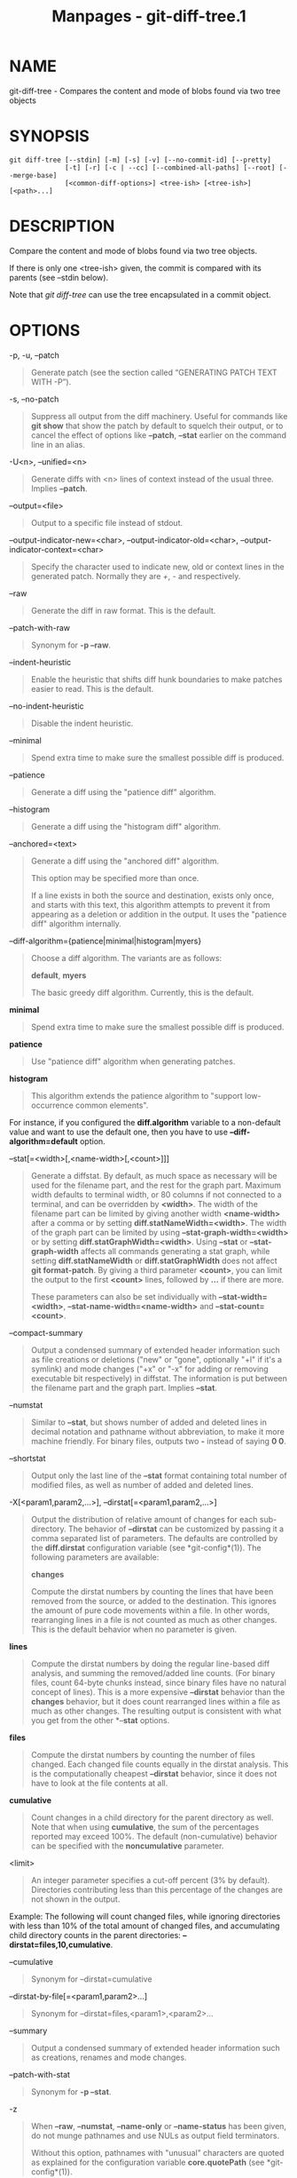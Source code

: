 #+TITLE: Manpages - git-diff-tree.1
* NAME
git-diff-tree - Compares the content and mode of blobs found via two
tree objects

* SYNOPSIS
#+begin_example
git diff-tree [--stdin] [-m] [-s] [-v] [--no-commit-id] [--pretty]
              [-t] [-r] [-c | --cc] [--combined-all-paths] [--root] [--merge-base]
              [<common-diff-options>] <tree-ish> [<tree-ish>] [<path>...]
#+end_example

* DESCRIPTION
Compare the content and mode of blobs found via two tree objects.

If there is only one <tree-ish> given, the commit is compared with its
parents (see --stdin below).

Note that /git diff-tree/ can use the tree encapsulated in a commit
object.

* OPTIONS
-p, -u, --patch

#+begin_quote
Generate patch (see the section called “GENERATING PATCH TEXT WITH -P”).

#+end_quote

-s, --no-patch

#+begin_quote
Suppress all output from the diff machinery. Useful for commands like
*git show* that show the patch by default to squelch their output, or to
cancel the effect of options like *--patch*, *--stat* earlier on the
command line in an alias.

#+end_quote

-U<n>, --unified=<n>

#+begin_quote
Generate diffs with <n> lines of context instead of the usual three.
Implies *--patch*.

#+end_quote

--output=<file>

#+begin_quote
Output to a specific file instead of stdout.

#+end_quote

--output-indicator-new=<char>, --output-indicator-old=<char>,
--output-indicator-context=<char>

#+begin_quote
Specify the character used to indicate new, old or context lines in the
generated patch. Normally they are /+/, /-/ and respectively.

#+end_quote

--raw

#+begin_quote
Generate the diff in raw format. This is the default.

#+end_quote

--patch-with-raw

#+begin_quote
Synonym for *-p --raw*.

#+end_quote

--indent-heuristic

#+begin_quote
Enable the heuristic that shifts diff hunk boundaries to make patches
easier to read. This is the default.

#+end_quote

--no-indent-heuristic

#+begin_quote
Disable the indent heuristic.

#+end_quote

--minimal

#+begin_quote
Spend extra time to make sure the smallest possible diff is produced.

#+end_quote

--patience

#+begin_quote
Generate a diff using the "patience diff" algorithm.

#+end_quote

--histogram

#+begin_quote
Generate a diff using the "histogram diff" algorithm.

#+end_quote

--anchored=<text>

#+begin_quote
Generate a diff using the "anchored diff" algorithm.

This option may be specified more than once.

If a line exists in both the source and destination, exists only once,
and starts with this text, this algorithm attempts to prevent it from
appearing as a deletion or addition in the output. It uses the "patience
diff" algorithm internally.

#+end_quote

--diff-algorithm={patience|minimal|histogram|myers}

#+begin_quote
Choose a diff algorithm. The variants are as follows:

*default*, *myers*

#+begin_quote
The basic greedy diff algorithm. Currently, this is the default.

#+end_quote

*minimal*

#+begin_quote
Spend extra time to make sure the smallest possible diff is produced.

#+end_quote

*patience*

#+begin_quote
Use "patience diff" algorithm when generating patches.

#+end_quote

*histogram*

#+begin_quote
This algorithm extends the patience algorithm to "support low-occurrence
common elements".

#+end_quote

For instance, if you configured the *diff.algorithm* variable to a
non-default value and want to use the default one, then you have to use
*--diff-algorithm=default* option.

#+end_quote

--stat[=<width>[,<name-width>[,<count>]]]

#+begin_quote
Generate a diffstat. By default, as much space as necessary will be used
for the filename part, and the rest for the graph part. Maximum width
defaults to terminal width, or 80 columns if not connected to a
terminal, and can be overridden by *<width>*. The width of the filename
part can be limited by giving another width *<name-width>* after a comma
or by setting *diff.statNameWidth=<width>*. The width of the graph part
can be limited by using *--stat-graph-width=<width>* or by setting
*diff.statGraphWidth=<width>*. Using *--stat* or *--stat-graph-width*
affects all commands generating a stat graph, while setting
*diff.statNameWidth* or *diff.statGraphWidth* does not affect *git
format-patch*. By giving a third parameter *<count>*, you can limit the
output to the first *<count>* lines, followed by *...* if there are
more.

These parameters can also be set individually with
*--stat-width=<width>*, *--stat-name-width=<name-width>* and
*--stat-count=<count>*.

#+end_quote

--compact-summary

#+begin_quote
Output a condensed summary of extended header information such as file
creations or deletions ("new" or "gone", optionally "+l" if it's a
symlink) and mode changes ("+x" or "-x" for adding or removing
executable bit respectively) in diffstat. The information is put between
the filename part and the graph part. Implies *--stat*.

#+end_quote

--numstat

#+begin_quote
Similar to *--stat*, but shows number of added and deleted lines in
decimal notation and pathname without abbreviation, to make it more
machine friendly. For binary files, outputs two *-* instead of saying *0
0*.

#+end_quote

--shortstat

#+begin_quote
Output only the last line of the *--stat* format containing total number
of modified files, as well as number of added and deleted lines.

#+end_quote

-X[<param1,param2,...>], --dirstat[=<param1,param2,...>]

#+begin_quote
Output the distribution of relative amount of changes for each
sub-directory. The behavior of *--dirstat* can be customized by passing
it a comma separated list of parameters. The defaults are controlled by
the *diff.dirstat* configuration variable (see *git-config*(1)). The
following parameters are available:

*changes*

#+begin_quote
Compute the dirstat numbers by counting the lines that have been removed
from the source, or added to the destination. This ignores the amount of
pure code movements within a file. In other words, rearranging lines in
a file is not counted as much as other changes. This is the default
behavior when no parameter is given.

#+end_quote

*lines*

#+begin_quote
Compute the dirstat numbers by doing the regular line-based diff
analysis, and summing the removed/added line counts. (For binary files,
count 64-byte chunks instead, since binary files have no natural concept
of lines). This is a more expensive *--dirstat* behavior than the
*changes* behavior, but it does count rearranged lines within a file as
much as other changes. The resulting output is consistent with what you
get from the other *--*stat* options.

#+end_quote

*files*

#+begin_quote
Compute the dirstat numbers by counting the number of files changed.
Each changed file counts equally in the dirstat analysis. This is the
computationally cheapest *--dirstat* behavior, since it does not have to
look at the file contents at all.

#+end_quote

*cumulative*

#+begin_quote
Count changes in a child directory for the parent directory as well.
Note that when using *cumulative*, the sum of the percentages reported
may exceed 100%. The default (non-cumulative) behavior can be specified
with the *noncumulative* parameter.

#+end_quote

<limit>

#+begin_quote
An integer parameter specifies a cut-off percent (3% by default).
Directories contributing less than this percentage of the changes are
not shown in the output.

#+end_quote

Example: The following will count changed files, while ignoring
directories with less than 10% of the total amount of changed files, and
accumulating child directory counts in the parent directories:
*--dirstat=files,10,cumulative*.

#+end_quote

--cumulative

#+begin_quote
Synonym for --dirstat=cumulative

#+end_quote

--dirstat-by-file[=<param1,param2>...]

#+begin_quote
Synonym for --dirstat=files,<param1>,<param2>...

#+end_quote

--summary

#+begin_quote
Output a condensed summary of extended header information such as
creations, renames and mode changes.

#+end_quote

--patch-with-stat

#+begin_quote
Synonym for *-p --stat*.

#+end_quote

-z

#+begin_quote
When *--raw*, *--numstat*, *--name-only* or *--name-status* has been
given, do not munge pathnames and use NULs as output field terminators.

Without this option, pathnames with "unusual" characters are quoted as
explained for the configuration variable *core.quotePath* (see
*git-config*(1)).

#+end_quote

--name-only

#+begin_quote
Show only the name of each changed file in the post-image tree. The file
names are often encoded in UTF-8. For more information see the
discussion about encoding in the *git-log*(1) manual page.

#+end_quote

--name-status

#+begin_quote
Show only the name(s) and status of each changed file. See the
description of the *--diff-filter* option on what the status letters
mean. Just like *--name-only* the file names are often encoded in UTF-8.

#+end_quote

--submodule[=<format>]

#+begin_quote
Specify how differences in submodules are shown. When specifying
*--submodule=short* the /short/ format is used. This format just shows
the names of the commits at the beginning and end of the range. When
*--submodule* or *--submodule=log* is specified, the /log/ format is
used. This format lists the commits in the range like *git-submodule*(1)
*summary* does. When *--submodule=diff* is specified, the /diff/ format
is used. This format shows an inline diff of the changes in the
submodule contents between the commit range. Defaults to
*diff.submodule* or the /short/ format if the config option is unset.

#+end_quote

--color[=<when>]

#+begin_quote
Show colored diff. *--color* (i.e. without /=<when>/) is the same as
*--color=always*. /<when>/ can be one of *always*, *never*, or *auto*.

#+end_quote

--no-color

#+begin_quote
Turn off colored diff. It is the same as *--color=never*.

#+end_quote

--color-moved[=<mode>]

#+begin_quote
Moved lines of code are colored differently. The <mode> defaults to /no/
if the option is not given and to /zebra/ if the option with no mode is
given. The mode must be one of:

no

#+begin_quote
Moved lines are not highlighted.

#+end_quote

default

#+begin_quote
Is a synonym for *zebra*. This may change to a more sensible mode in the
future.

#+end_quote

plain

#+begin_quote
Any line that is added in one location and was removed in another
location will be colored with /color.diff.newMoved/. Similarly
/color.diff.oldMoved/ will be used for removed lines that are added
somewhere else in the diff. This mode picks up any moved line, but it is
not very useful in a review to determine if a block of code was moved
without permutation.

#+end_quote

blocks

#+begin_quote
Blocks of moved text of at least 20 alphanumeric characters are detected
greedily. The detected blocks are painted using either the
/color.diff.{old,new}Moved/ color. Adjacent blocks cannot be told apart.

#+end_quote

zebra

#+begin_quote
Blocks of moved text are detected as in /blocks/ mode. The blocks are
painted using either the /color.diff.{old,new}Moved/ color or
/color.diff.{old,new}MovedAlternative/. The change between the two
colors indicates that a new block was detected.

#+end_quote

dimmed-zebra

#+begin_quote
Similar to /zebra/, but additional dimming of uninteresting parts of
moved code is performed. The bordering lines of two adjacent blocks are
considered interesting, the rest is uninteresting. *dimmed_zebra* is a
deprecated synonym.

#+end_quote

#+end_quote

--no-color-moved

#+begin_quote
Turn off move detection. This can be used to override configuration
settings. It is the same as *--color-moved=no*.

#+end_quote

--color-moved-ws=<modes>

#+begin_quote
This configures how whitespace is ignored when performing the move
detection for *--color-moved*. These modes can be given as a comma
separated list:

no

#+begin_quote
Do not ignore whitespace when performing move detection.

#+end_quote

ignore-space-at-eol

#+begin_quote
Ignore changes in whitespace at EOL.

#+end_quote

ignore-space-change

#+begin_quote
Ignore changes in amount of whitespace. This ignores whitespace at line
end, and considers all other sequences of one or more whitespace
characters to be equivalent.

#+end_quote

ignore-all-space

#+begin_quote
Ignore whitespace when comparing lines. This ignores differences even if
one line has whitespace where the other line has none.

#+end_quote

allow-indentation-change

#+begin_quote
Initially ignore any whitespace in the move detection, then group the
moved code blocks only into a block if the change in whitespace is the
same per line. This is incompatible with the other modes.

#+end_quote

#+end_quote

--no-color-moved-ws

#+begin_quote
Do not ignore whitespace when performing move detection. This can be
used to override configuration settings. It is the same as
*--color-moved-ws=no*.

#+end_quote

--word-diff[=<mode>]

#+begin_quote
Show a word diff, using the <mode> to delimit changed words. By default,
words are delimited by whitespace; see *--word-diff-regex* below. The
<mode> defaults to /plain/, and must be one of:

color

#+begin_quote
Highlight changed words using only colors. Implies *--color*.

#+end_quote

plain

#+begin_quote
Show words as *[-removed-]* and *{+added+}*. Makes no attempts to escape
the delimiters if they appear in the input, so the output may be
ambiguous.

#+end_quote

porcelain

#+begin_quote
Use a special line-based format intended for script consumption.
Added/removed/unchanged runs are printed in the usual unified diff
format, starting with a *+*/*-*/` ` character at the beginning of the
line and extending to the end of the line. Newlines in the input are
represented by a tilde *~* on a line of its own.

#+end_quote

none

#+begin_quote
Disable word diff again.

#+end_quote

Note that despite the name of the first mode, color is used to highlight
the changed parts in all modes if enabled.

#+end_quote

--word-diff-regex=<regex>

#+begin_quote
Use <regex> to decide what a word is, instead of considering runs of
non-whitespace to be a word. Also implies *--word-diff* unless it was
already enabled.

Every non-overlapping match of the <regex> is considered a word.
Anything between these matches is considered whitespace and ignored(!)
for the purposes of finding differences. You may want to append
*|[^[:space:]]* to your regular expression to make sure that it matches
all non-whitespace characters. A match that contains a newline is
silently truncated(!) at the newline.

For example, *--word-diff-regex=.* will treat each character as a word
and, correspondingly, show differences character by character.

The regex can also be set via a diff driver or configuration option, see
*gitattributes*(5) or *git-config*(1). Giving it explicitly overrides
any diff driver or configuration setting. Diff drivers override
configuration settings.

#+end_quote

--color-words[=<regex>]

#+begin_quote
Equivalent to *--word-diff=color* plus (if a regex was specified)
*--word-diff-regex=<regex>*.

#+end_quote

--no-renames

#+begin_quote
Turn off rename detection, even when the configuration file gives the
default to do so.

#+end_quote

--[no-]rename-empty

#+begin_quote
Whether to use empty blobs as rename source.

#+end_quote

--check

#+begin_quote
Warn if changes introduce conflict markers or whitespace errors. What
are considered whitespace errors is controlled by *core.whitespace*
configuration. By default, trailing whitespaces (including lines that
consist solely of whitespaces) and a space character that is immediately
followed by a tab character inside the initial indent of the line are
considered whitespace errors. Exits with non-zero status if problems are
found. Not compatible with --exit-code.

#+end_quote

--ws-error-highlight=<kind>

#+begin_quote
Highlight whitespace errors in the *context*, *old* or *new* lines of
the diff. Multiple values are separated by comma, *none* resets previous
values, *default* reset the list to *new* and *all* is a shorthand for
*old,new,context*. When this option is not given, and the configuration
variable *diff.wsErrorHighlight* is not set, only whitespace errors in
*new* lines are highlighted. The whitespace errors are colored with
*color.diff.whitespace*.

#+end_quote

--full-index

#+begin_quote
Instead of the first handful of characters, show the full pre- and
post-image blob object names on the "index" line when generating patch
format output.

#+end_quote

--binary

#+begin_quote
In addition to *--full-index*, output a binary diff that can be applied
with *git-apply*. Implies *--patch*.

#+end_quote

--abbrev[=<n>]

#+begin_quote
Instead of showing the full 40-byte hexadecimal object name in diff-raw
format output and diff-tree header lines, show the shortest prefix that
is at least /<n>/ hexdigits long that uniquely refers the object. In
diff-patch output format, *--full-index* takes higher precedence, i.e.
if *--full-index* is specified, full blob names will be shown regardless
of *--abbrev*. Non default number of digits can be specified with
*--abbrev=<n>*.

#+end_quote

-B[<n>][/<m>], --break-rewrites[=[<n>][/<m>]]

#+begin_quote
Break complete rewrite changes into pairs of delete and create. This
serves two purposes:

It affects the way a change that amounts to a total rewrite of a file
not as a series of deletion and insertion mixed together with a very few
lines that happen to match textually as the context, but as a single
deletion of everything old followed by a single insertion of everything
new, and the number *m* controls this aspect of the -B option (defaults
to 60%). *-B/70%* specifies that less than 30% of the original should
remain in the result for Git to consider it a total rewrite (i.e.
otherwise the resulting patch will be a series of deletion and insertion
mixed together with context lines).

When used with -M, a totally-rewritten file is also considered as the
source of a rename (usually -M only considers a file that disappeared as
the source of a rename), and the number *n* controls this aspect of the
-B option (defaults to 50%). *-B20%* specifies that a change with
addition and deletion compared to 20% or more of the file's size are
eligible for being picked up as a possible source of a rename to another
file.

#+end_quote

-M[<n>], --find-renames[=<n>]

#+begin_quote
Detect renames. If *n* is specified, it is a threshold on the similarity
index (i.e. amount of addition/deletions compared to the file's size).
For example, *-M90%* means Git should consider a delete/add pair to be a
rename if more than 90% of the file hasn't changed. Without a *%* sign,
the number is to be read as a fraction, with a decimal point before it.
I.e., *-M5* becomes 0.5, and is thus the same as *-M50%*. Similarly,
*-M05* is the same as *-M5%*. To limit detection to exact renames, use
*-M100%*. The default similarity index is 50%.

#+end_quote

-C[<n>], --find-copies[=<n>]

#+begin_quote
Detect copies as well as renames. See also *--find-copies-harder*. If
*n* is specified, it has the same meaning as for *-M<n>*.

#+end_quote

--find-copies-harder

#+begin_quote
For performance reasons, by default, *-C* option finds copies only if
the original file of the copy was modified in the same changeset. This
flag makes the command inspect unmodified files as candidates for the
source of copy. This is a very expensive operation for large projects,
so use it with caution. Giving more than one *-C* option has the same
effect.

#+end_quote

-D, --irreversible-delete

#+begin_quote
Omit the preimage for deletes, i.e. print only the header but not the
diff between the preimage and */dev/null*. The resulting patch is not
meant to be applied with *patch* or *git apply*; this is solely for
people who want to just concentrate on reviewing the text after the
change. In addition, the output obviously lacks enough information to
apply such a patch in reverse, even manually, hence the name of the
option.

When used together with *-B*, omit also the preimage in the deletion
part of a delete/create pair.

#+end_quote

-l<num>

#+begin_quote
The *-M* and *-C* options involve some preliminary steps that can detect
subsets of renames/copies cheaply, followed by an exhaustive fallback
portion that compares all remaining unpaired destinations to all
relevant sources. (For renames, only remaining unpaired sources are
relevant; for copies, all original sources are relevant.) For N sources
and destinations, this exhaustive check is O(N^2). This option prevents
the exhaustive portion of rename/copy detection from running if the
number of source/destination files involved exceeds the specified
number. Defaults to diff.renameLimit. Note that a value of 0 is treated
as unlimited.

#+end_quote

--diff-filter=[(A|C|D|M|R|T|U|X|B)...[*]]

#+begin_quote
Select only files that are Added (*A*), Copied (*C*), Deleted (*D*),
Modified (*M*), Renamed (*R*), have their type (i.e. regular file,
symlink, submodule, ...) changed (*T*), are Unmerged (*U*), are Unknown
(*X*), or have had their pairing Broken (*B*). Any combination of the
filter characters (including none) can be used. When *** (All-or-none)
is added to the combination, all paths are selected if there is any file
that matches other criteria in the comparison; if there is no file that
matches other criteria, nothing is selected.

Also, these upper-case letters can be downcased to exclude. E.g.
*--diff-filter=ad* excludes added and deleted paths.

Note that not all diffs can feature all types. For instance, copied and
renamed entries cannot appear if detection for those types is disabled.

#+end_quote

-S<string>

#+begin_quote
Look for differences that change the number of occurrences of the
specified string (i.e. addition/deletion) in a file. Intended for the
scripter's use.

It is useful when you're looking for an exact block of code (like a
struct), and want to know the history of that block since it first came
into being: use the feature iteratively to feed the interesting block in
the preimage back into *-S*, and keep going until you get the very first
version of the block.

Binary files are searched as well.

#+end_quote

-G<regex>

#+begin_quote
Look for differences whose patch text contains added/removed lines that
match <regex>.

To illustrate the difference between *-S<regex> --pickaxe-regex* and
*-G<regex>*, consider a commit with the following diff in the same file:

#+begin_quote
#+begin_example
+    return frotz(nitfol, two->ptr, 1, 0);
...
-    hit = frotz(nitfol, mf2.ptr, 1, 0);
#+end_example

#+end_quote

While *git log -G"frotz\(nitfol"* will show this commit, *git log
-S"frotz\(nitfol" --pickaxe-regex* will not (because the number of
occurrences of that string did not change).

Unless *--text* is supplied patches of binary files without a textconv
filter will be ignored.

See the /pickaxe/ entry in *gitdiffcore*(7) for more information.

#+end_quote

--find-object=<object-id>

#+begin_quote
Look for differences that change the number of occurrences of the
specified object. Similar to *-S*, just the argument is different in
that it doesn't search for a specific string but for a specific object
id.

The object can be a blob or a submodule commit. It implies the *-t*
option in *git-log* to also find trees.

#+end_quote

--pickaxe-all

#+begin_quote
When *-S* or *-G* finds a change, show all the changes in that
changeset, not just the files that contain the change in <string>.

#+end_quote

--pickaxe-regex

#+begin_quote
Treat the <string> given to *-S* as an extended POSIX regular expression
to match.

#+end_quote

-O<orderfile>

#+begin_quote
Control the order in which files appear in the output. This overrides
the *diff.orderFile* configuration variable (see *git-config*(1)). To
cancel *diff.orderFile*, use *-O/dev/null*.

The output order is determined by the order of glob patterns in
<orderfile>. All files with pathnames that match the first pattern are
output first, all files with pathnames that match the second pattern
(but not the first) are output next, and so on. All files with pathnames
that do not match any pattern are output last, as if there was an
implicit match-all pattern at the end of the file. If multiple pathnames
have the same rank (they match the same pattern but no earlier
patterns), their output order relative to each other is the normal
order.

<orderfile> is parsed as follows:

#+begin_quote
·

Blank lines are ignored, so they can be used as separators for
readability.

#+end_quote

#+begin_quote
·

Lines starting with a hash ("*#*") are ignored, so they can be used for
comments. Add a backslash ("*\*") to the beginning of the pattern if it
starts with a hash.

#+end_quote

#+begin_quote
·

Each other line contains a single pattern.

#+end_quote

Patterns have the same syntax and semantics as patterns used for
fnmatch(3) without the FNM_PATHNAME flag, except a pathname also matches
a pattern if removing any number of the final pathname components
matches the pattern. For example, the pattern "*foo*bar*" matches
"*fooasdfbar*" and "*foo/bar/baz/asdf*" but not "*foobarx*".

#+end_quote

--skip-to=<file>, --rotate-to=<file>

#+begin_quote
Discard the files before the named <file> from the output (i.e. /skip
to/), or move them to the end of the output (i.e. /rotate to/). These
options were invented primarily for the use of the *git difftool*
command, and may not be very useful otherwise.

#+end_quote

-R

#+begin_quote
Swap two inputs; that is, show differences from index or on-disk file to
tree contents.

#+end_quote

--relative[=<path>], --no-relative

#+begin_quote
When run from a subdirectory of the project, it can be told to exclude
changes outside the directory and show pathnames relative to it with
this option. When you are not in a subdirectory (e.g. in a bare
repository), you can name which subdirectory to make the output relative
to by giving a <path> as an argument. *--no-relative* can be used to
countermand both *diff.relative* config option and previous
*--relative*.

#+end_quote

-a, --text

#+begin_quote
Treat all files as text.

#+end_quote

--ignore-cr-at-eol

#+begin_quote
Ignore carriage-return at the end of line when doing a comparison.

#+end_quote

--ignore-space-at-eol

#+begin_quote
Ignore changes in whitespace at EOL.

#+end_quote

-b, --ignore-space-change

#+begin_quote
Ignore changes in amount of whitespace. This ignores whitespace at line
end, and considers all other sequences of one or more whitespace
characters to be equivalent.

#+end_quote

-w, --ignore-all-space

#+begin_quote
Ignore whitespace when comparing lines. This ignores differences even if
one line has whitespace where the other line has none.

#+end_quote

--ignore-blank-lines

#+begin_quote
Ignore changes whose lines are all blank.

#+end_quote

-I<regex>, --ignore-matching-lines=<regex>

#+begin_quote
Ignore changes whose all lines match <regex>. This option may be
specified more than once.

#+end_quote

--inter-hunk-context=<lines>

#+begin_quote
Show the context between diff hunks, up to the specified number of
lines, thereby fusing hunks that are close to each other. Defaults to
*diff.interHunkContext* or 0 if the config option is unset.

#+end_quote

-W, --function-context

#+begin_quote
Show whole function as context lines for each change. The function names
are determined in the same way as *git diff* works out patch hunk
headers (see /Defining a custom hunk-header/ in *gitattributes*(5)).

#+end_quote

--exit-code

#+begin_quote
Make the program exit with codes similar to diff(1). That is, it exits
with 1 if there were differences and 0 means no differences.

#+end_quote

--quiet

#+begin_quote
Disable all output of the program. Implies *--exit-code*. Disables
execution of external diff helpers whose exit code is not trusted, i.e.
their respective configuration option *diff.trustExitCode* or
*diff.<driver>.trustExitCode* or environment variable
*GIT_EXTERNAL_DIFF_TRUST_EXIT_CODE* is false.

#+end_quote

--ext-diff

#+begin_quote
Allow an external diff helper to be executed. If you set an external
diff driver with *gitattributes*(5), you need to use this option with
*git-log*(1) and friends.

#+end_quote

--no-ext-diff

#+begin_quote
Disallow external diff drivers.

#+end_quote

--textconv, --no-textconv

#+begin_quote
Allow (or disallow) external text conversion filters to be run when
comparing binary files. See *gitattributes*(5) for details. Because
textconv filters are typically a one-way conversion, the resulting diff
is suitable for human consumption, but cannot be applied. For this
reason, textconv filters are enabled by default only for *git-diff*(1)
and *git-log*(1), but not for *git-format-patch*(1) or diff plumbing
commands.

#+end_quote

--ignore-submodules[=<when>]

#+begin_quote
Ignore changes to submodules in the diff generation. <when> can be
either "none", "untracked", "dirty" or "all", which is the default.
Using "none" will consider the submodule modified when it either
contains untracked or modified files or its HEAD differs from the commit
recorded in the superproject and can be used to override any settings of
the /ignore/ option in *git-config*(1) or *gitmodules*(5). When
"untracked" is used submodules are not considered dirty when they only
contain untracked content (but they are still scanned for modified
content). Using "dirty" ignores all changes to the work tree of
submodules, only changes to the commits stored in the superproject are
shown (this was the behavior until 1.7.0). Using "all" hides all changes
to submodules.

#+end_quote

--src-prefix=<prefix>

#+begin_quote
Show the given source prefix instead of "a/".

#+end_quote

--dst-prefix=<prefix>

#+begin_quote
Show the given destination prefix instead of "b/".

#+end_quote

--no-prefix

#+begin_quote
Do not show any source or destination prefix.

#+end_quote

--default-prefix

#+begin_quote
Use the default source and destination prefixes ("a/" and "b/"). This
overrides configuration variables such as *diff.noprefix*,
*diff.srcPrefix*, *diff.dstPrefix*, and *diff.mnemonicPrefix* (see
*git-config*(1)).

#+end_quote

--line-prefix=<prefix>

#+begin_quote
Prepend an additional prefix to every line of output.

#+end_quote

--ita-invisible-in-index

#+begin_quote
By default entries added by "git add -N" appear as an existing empty
file in "git diff" and a new file in "git diff --cached". This option
makes the entry appear as a new file in "git diff" and non-existent in
"git diff --cached". This option could be reverted with
*--ita-visible-in-index*. Both options are experimental and could be
removed in future.

#+end_quote

For more detailed explanation on these common options, see also
*gitdiffcore*(7).

<tree-ish>

#+begin_quote
The id of a tree object.

#+end_quote

<path>...

#+begin_quote
If provided, the results are limited to a subset of files matching one
of the provided pathspecs.

#+end_quote

-r

#+begin_quote
Recurse into sub-trees.

#+end_quote

-t

#+begin_quote
Show tree entry itself as well as subtrees. Implies -r.

#+end_quote

--root

#+begin_quote
When *--root* is specified the initial commit will be shown as a big
creation event. This is equivalent to a diff against the NULL tree.

#+end_quote

--merge-base

#+begin_quote
Instead of comparing the <tree-ish>s directly, use the merge base
between the two <tree-ish>s as the "before" side. There must be two
<tree-ish>s given and they must both be commits.

#+end_quote

--stdin

#+begin_quote
When *--stdin* is specified, the command does not take <tree-ish>
arguments from the command line. Instead, it reads lines containing
either two <tree>, one <commit>, or a list of <commit> from its standard
input. (Use a single space as separator.)

When two trees are given, it compares the first tree with the second.
When a single commit is given, it compares the commit with its parents.
The remaining commits, when given, are used as if they are parents of
the first commit.

When comparing two trees, the ID of both trees (separated by a space and
terminated by a newline) is printed before the difference. When
comparing commits, the ID of the first (or only) commit, followed by a
newline, is printed.

The following flags further affect the behavior when comparing commits
(but not trees).

#+end_quote

-m

#+begin_quote
By default, /git diff-tree --stdin/ does not show differences for merge
commits. With this flag, it shows differences to that commit from all of
its parents. See also *-c*.

#+end_quote

-s

#+begin_quote
By default, /git diff-tree --stdin/ shows differences, either in
machine-readable form (without *-p*) or in patch form (with *-p*). This
output can be suppressed. It is only useful with the *-v* flag.

#+end_quote

-v

#+begin_quote
This flag causes /git diff-tree --stdin/ to also show the commit message
before the differences.

#+end_quote

--pretty[=<format>], --format=<format>

#+begin_quote
Pretty-print the contents of the commit logs in a given format, where
/<format>/ can be one of /oneline/, /short/, /medium/, /full/, /fuller/,
/reference/, /email/, /raw/, /format:<string>/ and /tformat:<string>/.
When /<format>/ is none of the above, and has /%placeholder/ in it, it
acts as if /--pretty=tformat:<format>/ were given.

See the "PRETTY FORMATS" section for some additional details for each
format. When /=<format>/ part is omitted, it defaults to /medium/.

Note: you can specify the default pretty format in the repository
configuration (see *git-config*(1)).

#+end_quote

--abbrev-commit

#+begin_quote
Instead of showing the full 40-byte hexadecimal commit object name, show
a prefix that names the object uniquely. "--abbrev=<n>" (which also
modifies diff output, if it is displayed) option can be used to specify
the minimum length of the prefix.

This should make "--pretty=oneline" a whole lot more readable for people
using 80-column terminals.

#+end_quote

--no-abbrev-commit

#+begin_quote
Show the full 40-byte hexadecimal commit object name. This negates
*--abbrev-commit*, either explicit or implied by other options such as
"--oneline". It also overrides the *log.abbrevCommit* variable.

#+end_quote

--oneline

#+begin_quote
This is a shorthand for "--pretty=oneline --abbrev-commit" used
together.

#+end_quote

--encoding=<encoding>

#+begin_quote
Commit objects record the character encoding used for the log message in
their encoding header; this option can be used to tell the command to
re-code the commit log message in the encoding preferred by the user.
For non plumbing commands this defaults to UTF-8. Note that if an object
claims to be encoded in *X* and we are outputting in *X*, we will output
the object verbatim; this means that invalid sequences in the original
commit may be copied to the output. Likewise, if iconv(3) fails to
convert the commit, we will quietly output the original object verbatim.

#+end_quote

--expand-tabs=<n>, --expand-tabs, --no-expand-tabs

#+begin_quote
Perform a tab expansion (replace each tab with enough spaces to fill to
the next display column that is a multiple of /<n>/) in the log message
before showing it in the output. *--expand-tabs* is a short-hand for
*--expand-tabs=8*, and *--no-expand-tabs* is a short-hand for
*--expand-tabs=0*, which disables tab expansion.

By default, tabs are expanded in pretty formats that indent the log
message by 4 spaces (i.e. /medium/, which is the default, /full/, and
/fuller/).

#+end_quote

--notes[=<ref>]

#+begin_quote
Show the notes (see *git-notes*(1)) that annotate the commit, when
showing the commit log message. This is the default for *git log*, *git
show* and *git whatchanged* commands when there is no *--pretty*,
*--format*, or *--oneline* option given on the command line.

By default, the notes shown are from the notes refs listed in the
*core.notesRef* and *notes.displayRef* variables (or corresponding
environment overrides). See *git-config*(1) for more details.

With an optional /<ref>/ argument, use the ref to find the notes to
display. The ref can specify the full refname when it begins with
*refs/notes/*; when it begins with *notes/*, *refs/* and otherwise
*refs/notes/* is prefixed to form the full name of the ref.

Multiple --notes options can be combined to control which notes are
being displayed. Examples: "--notes=foo" will show only notes from
"refs/notes/foo"; "--notes=foo --notes" will show both notes from
"refs/notes/foo" and from the default notes ref(s).

#+end_quote

--no-notes

#+begin_quote
Do not show notes. This negates the above *--notes* option, by resetting
the list of notes refs from which notes are shown. Options are parsed in
the order given on the command line, so e.g. "--notes --notes=foo
--no-notes --notes=bar" will only show notes from "refs/notes/bar".

#+end_quote

--show-notes-by-default

#+begin_quote
Show the default notes unless options for displaying specific notes are
given.

#+end_quote

--show-notes[=<ref>], --[no-]standard-notes

#+begin_quote
These options are deprecated. Use the above --notes/--no-notes options
instead.

#+end_quote

--show-signature

#+begin_quote
Check the validity of a signed commit object by passing the signature to
*gpg --verify* and show the output.

#+end_quote

--no-commit-id

#+begin_quote
/git diff-tree/ outputs a line with the commit ID when applicable. This
flag suppresses the commit ID output.

#+end_quote

-c

#+begin_quote
This flag changes the way a merge commit is displayed (which means it is
useful only when the command is given one <tree-ish>, or *--stdin*). It
shows the differences from each of the parents to the merge result
simultaneously instead of showing pairwise diff between a parent and the
result one at a time (which is what the *-m* option does). Furthermore,
it lists only files which were modified from all parents.

#+end_quote

--cc

#+begin_quote
This flag changes the way a merge commit patch is displayed, in a
similar way to the *-c* option. It implies the *-c* and *-p* options and
further compresses the patch output by omitting uninteresting hunks
whose contents in the parents have only two variants and the merge
result picks one of them without modification. When all hunks are
uninteresting, the commit itself and the commit log message are not
shown, just like in any other "empty diff" case.

#+end_quote

--combined-all-paths

#+begin_quote
This flag causes combined diffs (used for merge commits) to list the
name of the file from all parents. It thus only has effect when -c or
--cc are specified, and is likely only useful if filename changes are
detected (i.e. when either rename or copy detection have been
requested).

#+end_quote

--always

#+begin_quote
Show the commit itself and the commit log message even if the diff
itself is empty.

#+end_quote

* PRETTY FORMATS
If the commit is a merge, and if the pretty-format is not /oneline/,
/email/ or /raw/, an additional line is inserted before the /Author:/
line. This line begins with "Merge: " and the hashes of ancestral
commits are printed, separated by spaces. Note that the listed commits
may not necessarily be the list of the *direct* parent commits if you
have limited your view of history: for example, if you are only
interested in changes related to a certain directory or file.

There are several built-in formats, and you can define additional
formats by setting a pretty.<name> config option to either another
format name, or a /format:/ string, as described below (see
*git-config*(1)). Here are the details of the built-in formats:

#+begin_quote
·

/oneline/

#+begin_quote
#+begin_example
<hash> <title-line>
#+end_example

#+end_quote

This is designed to be as compact as possible.

#+end_quote

#+begin_quote
·

/short/

#+begin_quote
#+begin_example
commit <hash>
Author: <author>
#+end_example

#+end_quote

#+begin_quote
#+begin_example
<title-line>
#+end_example

#+end_quote

#+end_quote

#+begin_quote
·

/medium/

#+begin_quote
#+begin_example
commit <hash>
Author: <author>
Date:   <author-date>
#+end_example

#+end_quote

#+begin_quote
#+begin_example
<title-line>
#+end_example

#+end_quote

#+begin_quote
#+begin_example
<full-commit-message>
#+end_example

#+end_quote

#+end_quote

#+begin_quote
·

/full/

#+begin_quote
#+begin_example
commit <hash>
Author: <author>
Commit: <committer>
#+end_example

#+end_quote

#+begin_quote
#+begin_example
<title-line>
#+end_example

#+end_quote

#+begin_quote
#+begin_example
<full-commit-message>
#+end_example

#+end_quote

#+end_quote

#+begin_quote
·

/fuller/

#+begin_quote
#+begin_example
commit <hash>
Author:     <author>
AuthorDate: <author-date>
Commit:     <committer>
CommitDate: <committer-date>
#+end_example

#+end_quote

#+begin_quote
#+begin_example
<title-line>
#+end_example

#+end_quote

#+begin_quote
#+begin_example
<full-commit-message>
#+end_example

#+end_quote

#+end_quote

#+begin_quote
·

/reference/

#+begin_quote
#+begin_example
<abbrev-hash> (<title-line>, <short-author-date>)
#+end_example

#+end_quote

This format is used to refer to another commit in a commit message and
is the same as *--pretty=format:%C(auto)%h (%s, %ad)*. By default, the
date is formatted with *--date=short* unless another *--date* option is
explicitly specified. As with any *format:* with format placeholders,
its output is not affected by other options like *--decorate* and
*--walk-reflogs*.

#+end_quote

#+begin_quote
·

/email/

#+begin_quote
#+begin_example
From <hash> <date>
From: <author>
Date: <author-date>
Subject: [PATCH] <title-line>
#+end_example

#+end_quote

#+begin_quote
#+begin_example
<full-commit-message>
#+end_example

#+end_quote

#+end_quote

#+begin_quote
·

/mboxrd/

Like /email/, but lines in the commit message starting with "From "
(preceded by zero or more ">") are quoted with ">" so they aren't
confused as starting a new commit.

#+end_quote

#+begin_quote
·

/raw/

The /raw/ format shows the entire commit exactly as stored in the commit
object. Notably, the hashes are displayed in full, regardless of whether
--abbrev or --no-abbrev are used, and /parents/ information show the
true parent commits, without taking grafts or history simplification
into account. Note that this format affects the way commits are
displayed, but not the way the diff is shown e.g. with *git log --raw*.
To get full object names in a raw diff format, use *--no-abbrev*.

#+end_quote

#+begin_quote
·

/format:<format-string>/

The /format:<format-string>/ format allows you to specify which
information you want to show. It works a little bit like printf format,
with the notable exception that you get a newline with /%n/ instead of
/\n/.

E.g, /format:"The author of %h was %an, %ar%nThe title was >>%s<<%n"/
would show something like this:

#+begin_quote
#+begin_example
The author of fe6e0ee was Junio C Hamano, 23 hours ago
The title was >>t4119: test autocomputing -p<n> for traditional diff input.<<
#+end_example

#+end_quote

The placeholders are:

#+begin_quote
·

Placeholders that expand to a single literal character:

/%n/

#+begin_quote
newline

#+end_quote

/%%/

#+begin_quote
a raw /%/

#+end_quote

/%x00/

#+begin_quote
/%x/ followed by two hexadecimal digits is replaced with a byte with the
hexadecimal digits value (we will call this "literal formatting code" in
the rest of this document).

#+end_quote

#+end_quote

#+begin_quote
·

Placeholders that affect formatting of later placeholders:

/%Cred/

#+begin_quote
switch color to red

#+end_quote

/%Cgreen/

#+begin_quote
switch color to green

#+end_quote

/%Cblue/

#+begin_quote
switch color to blue

#+end_quote

/%Creset/

#+begin_quote
reset color

#+end_quote

/%C(...)/

#+begin_quote
color specification, as described under Values in the "CONFIGURATION
FILE" section of *git-config*(1). By default, colors are shown only when
enabled for log output (by *color.diff*, *color.ui*, or *--color*, and
respecting the *auto* settings of the former if we are going to a
terminal). *%C(auto,...)* is accepted as a historical synonym for the
default (e.g., *%C(auto,red)*). Specifying *%C(always,...)* will show
the colors even when color is not otherwise enabled (though consider
just using *--color=always* to enable color for the whole output,
including this format and anything else git might color). *auto* alone
(i.e. *%C(auto)*) will turn on auto coloring on the next placeholders
until the color is switched again.

#+end_quote

/%m/

#+begin_quote
left (*<*), right (*>*) or boundary (*-*) mark

#+end_quote

/%w([<w>[,<i1>[,<i2>]]])/

#+begin_quote
switch line wrapping, like the -w option of *git-shortlog*(1).

#+end_quote

/%<( <N> [,trunc|ltrunc|mtrunc])/

#+begin_quote
make the next placeholder take at least N column widths, padding spaces
on the right if necessary. Optionally truncate (with ellipsis /../) at
the left (ltrunc) *..ft*, the middle (mtrunc) *mi..le*, or the end
(trunc) *rig..*, if the output is longer than N columns. Note 1: that
truncating only works correctly with N >= 2. Note 2: spaces around the N
and M (see below) values are optional. Note 3: Emojis and other wide
characters will take two display columns, which may over-run column
boundaries. Note 4: decomposed character combining marks may be
misplaced at padding boundaries.

#+end_quote

/%<|( <M> )/

#+begin_quote
make the next placeholder take at least until Mth display column,
padding spaces on the right if necessary. Use negative M values for
column positions measured from the right hand edge of the terminal
window.

#+end_quote

/%>( <N> )/, /%>|( <M> )/

#+begin_quote
similar to /%<( <N> )/, /%<|( <M> )/ respectively, but padding spaces on
the left

#+end_quote

/%>>( <N> )/, /%>>|( <M> )/

#+begin_quote
similar to /%>( <N> )/, /%>|( <M> )/ respectively, except that if the
next placeholder takes more spaces than given and there are spaces on
its left, use those spaces

#+end_quote

/%><( <N> )/, /%><|( <M> )/

#+begin_quote
similar to /%<( <N> )/, /%<|( <M> )/ respectively, but padding both
sides (i.e. the text is centered)

#+end_quote

#+end_quote

#+begin_quote
·

Placeholders that expand to information extracted from the commit:

/%H/

#+begin_quote
commit hash

#+end_quote

/%h/

#+begin_quote
abbreviated commit hash

#+end_quote

/%T/

#+begin_quote
tree hash

#+end_quote

/%t/

#+begin_quote
abbreviated tree hash

#+end_quote

/%P/

#+begin_quote
parent hashes

#+end_quote

/%p/

#+begin_quote
abbreviated parent hashes

#+end_quote

/%an/

#+begin_quote
author name

#+end_quote

/%aN/

#+begin_quote
author name (respecting .mailmap, see *git-shortlog*(1) or
*git-blame*(1))

#+end_quote

/%ae/

#+begin_quote
author email

#+end_quote

/%aE/

#+begin_quote
author email (respecting .mailmap, see *git-shortlog*(1) or
*git-blame*(1))

#+end_quote

/%al/

#+begin_quote
author email local-part (the part before the /@/ sign)

#+end_quote

/%aL/

#+begin_quote
author local-part (see /%al/) respecting .mailmap, see *git-shortlog*(1)
or *git-blame*(1))

#+end_quote

/%ad/

#+begin_quote
author date (format respects --date= option)

#+end_quote

/%aD/

#+begin_quote
author date, RFC2822 style

#+end_quote

/%ar/

#+begin_quote
author date, relative

#+end_quote

/%at/

#+begin_quote
author date, UNIX timestamp

#+end_quote

/%ai/

#+begin_quote
author date, ISO 8601-like format

#+end_quote

/%aI/

#+begin_quote
author date, strict ISO 8601 format

#+end_quote

/%as/

#+begin_quote
author date, short format (*YYYY-MM-DD*)

#+end_quote

/%ah/

#+begin_quote
author date, human style (like the *--date=human* option of
*git-rev-list*(1))

#+end_quote

/%cn/

#+begin_quote
committer name

#+end_quote

/%cN/

#+begin_quote
committer name (respecting .mailmap, see *git-shortlog*(1) or
*git-blame*(1))

#+end_quote

/%ce/

#+begin_quote
committer email

#+end_quote

/%cE/

#+begin_quote
committer email (respecting .mailmap, see *git-shortlog*(1) or
*git-blame*(1))

#+end_quote

/%cl/

#+begin_quote
committer email local-part (the part before the /@/ sign)

#+end_quote

/%cL/

#+begin_quote
committer local-part (see /%cl/) respecting .mailmap, see
*git-shortlog*(1) or *git-blame*(1))

#+end_quote

/%cd/

#+begin_quote
committer date (format respects --date= option)

#+end_quote

/%cD/

#+begin_quote
committer date, RFC2822 style

#+end_quote

/%cr/

#+begin_quote
committer date, relative

#+end_quote

/%ct/

#+begin_quote
committer date, UNIX timestamp

#+end_quote

/%ci/

#+begin_quote
committer date, ISO 8601-like format

#+end_quote

/%cI/

#+begin_quote
committer date, strict ISO 8601 format

#+end_quote

/%cs/

#+begin_quote
committer date, short format (*YYYY-MM-DD*)

#+end_quote

/%ch/

#+begin_quote
committer date, human style (like the *--date=human* option of
*git-rev-list*(1))

#+end_quote

/%d/

#+begin_quote
ref names, like the --decorate option of *git-log*(1)

#+end_quote

/%D/

#+begin_quote
ref names without the " (", ")" wrapping.

#+end_quote

/%(decorate[:<options>])/

#+begin_quote
ref names with custom decorations. The *decorate* string may be followed
by a colon and zero or more comma-separated options. Option values may
contain literal formatting codes. These must be used for commas (*%x2C*)
and closing parentheses (*%x29*), due to their role in the option
syntax.

#+begin_quote
·

/prefix=<value>/: Shown before the list of ref names. Defaults to "
*(*".

#+end_quote

#+begin_quote
·

/suffix=<value>/: Shown after the list of ref names. Defaults to "*)*".

#+end_quote

#+begin_quote
·

/separator=<value>/: Shown between ref names. Defaults to "*,* ".

#+end_quote

#+begin_quote
·

/pointer=<value>/: Shown between HEAD and the branch it points to, if
any. Defaults to " *->* ".

#+end_quote

#+begin_quote
·

/tag=<value>/: Shown before tag names. Defaults to "*tag:* ".

#+end_quote

For example, to produce decorations with no wrapping or tag annotations,
and spaces as separators:

*%(decorate:prefix=,suffix=,tag=,separator= )*

#+end_quote

/%(describe[:<options>])/

#+begin_quote
human-readable name, like *git-describe*(1); empty string for
undescribable commits. The *describe* string may be followed by a colon
and zero or more comma-separated options. Descriptions can be
inconsistent when tags are added or removed at the same time.

#+begin_quote
·

/tags[=<bool-value>]/: Instead of only considering annotated tags,
consider lightweight tags as well.

#+end_quote

#+begin_quote
·

/abbrev=<number>/: Instead of using the default number of hexadecimal
digits (which will vary according to the number of objects in the
repository with a default of 7) of the abbreviated object name, use
<number> digits, or as many digits as needed to form a unique object
name.

#+end_quote

#+begin_quote
·

/match=<pattern>/: Only consider tags matching the given *glob(7)*
pattern, excluding the "refs/tags/" prefix.

#+end_quote

#+begin_quote
·

/exclude=<pattern>/: Do not consider tags matching the given *glob(7)*
pattern, excluding the "refs/tags/" prefix.

#+end_quote

#+end_quote

/%S/

#+begin_quote
ref name given on the command line by which the commit was reached (like
*git log --source*), only works with *git log*

#+end_quote

/%e/

#+begin_quote
encoding

#+end_quote

/%s/

#+begin_quote
subject

#+end_quote

/%f/

#+begin_quote
sanitized subject line, suitable for a filename

#+end_quote

/%b/

#+begin_quote
body

#+end_quote

/%B/

#+begin_quote
raw body (unwrapped subject and body)

#+end_quote

/%N/

#+begin_quote
commit notes

#+end_quote

/%GG/

#+begin_quote
raw verification message from GPG for a signed commit

#+end_quote

/%G?/

#+begin_quote
show "G" for a good (valid) signature, "B" for a bad signature, "U" for
a good signature with unknown validity, "X" for a good signature that
has expired, "Y" for a good signature made by an expired key, "R" for a
good signature made by a revoked key, "E" if the signature cannot be
checked (e.g. missing key) and "N" for no signature

#+end_quote

/%GS/

#+begin_quote
show the name of the signer for a signed commit

#+end_quote

/%GK/

#+begin_quote
show the key used to sign a signed commit

#+end_quote

/%GF/

#+begin_quote
show the fingerprint of the key used to sign a signed commit

#+end_quote

/%GP/

#+begin_quote
show the fingerprint of the primary key whose subkey was used to sign a
signed commit

#+end_quote

/%GT/

#+begin_quote
show the trust level for the key used to sign a signed commit

#+end_quote

/%gD/

#+begin_quote
reflog selector, e.g., *refs/stash@{1}* or *refs/stash@{2 minutes ago}*;
the format follows the rules described for the *-g* option. The portion
before the *@* is the refname as given on the command line (so *git log
-g refs/heads/master* would yield *refs/heads/master@{0}*).

#+end_quote

/%gd/

#+begin_quote
shortened reflog selector; same as *%gD*, but the refname portion is
shortened for human readability (so *refs/heads/master* becomes just
*master*).

#+end_quote

/%gn/

#+begin_quote
reflog identity name

#+end_quote

/%gN/

#+begin_quote
reflog identity name (respecting .mailmap, see *git-shortlog*(1) or
*git-blame*(1))

#+end_quote

/%ge/

#+begin_quote
reflog identity email

#+end_quote

/%gE/

#+begin_quote
reflog identity email (respecting .mailmap, see *git-shortlog*(1) or
*git-blame*(1))

#+end_quote

/%gs/

#+begin_quote
reflog subject

#+end_quote

/%(trailers[:<options>])/

#+begin_quote
display the trailers of the body as interpreted by
*git-interpret-trailers*(1). The *trailers* string may be followed by a
colon and zero or more comma-separated options. If any option is
provided multiple times, the last occurrence wins.

#+begin_quote
·

/key=<key>/: only show trailers with specified <key>. Matching is done
case-insensitively and trailing colon is optional. If option is given
multiple times trailer lines matching any of the keys are shown. This
option automatically enables the *only* option so that non-trailer lines
in the trailer block are hidden. If that is not desired it can be
disabled with *only=false*. E.g., *%(trailers:key=Reviewed-by)* shows
trailer lines with key *Reviewed-by*.

#+end_quote

#+begin_quote
·

/only[=<bool>]/: select whether non-trailer lines from the trailer block
should be included.

#+end_quote

#+begin_quote
·

/separator=<sep>/: specify the separator inserted between trailer lines.
Defaults to a line feed character. The string <sep> may contain the
literal formatting codes described above. To use comma as separator one
must use *%x2C* as it would otherwise be parsed as next option. E.g.,
*%(trailers:key=Ticket,separator=%x2C )* shows all trailer lines whose
key is "Ticket" separated by a comma and a space.

#+end_quote

#+begin_quote
·

/unfold[=<bool>]/: make it behave as if interpret-trailer's *--unfold*
option was given. E.g., *%(trailers:only,unfold=true)* unfolds and shows
all trailer lines.

#+end_quote

#+begin_quote
·

/keyonly[=<bool>]/: only show the key part of the trailer.

#+end_quote

#+begin_quote
·

/valueonly[=<bool>]/: only show the value part of the trailer.

#+end_quote

#+begin_quote
·

/key_value_separator=<sep>/: specify the separator inserted between the
key and value of each trailer. Defaults to ": ". Otherwise it shares the
same semantics as /separator=<sep>/ above.

#+end_quote

#+end_quote

#+end_quote

#+end_quote

#+begin_quote
\\

*Note*

\\

Some placeholders may depend on other options given to the revision
traversal engine. For example, the *%g** reflog options will insert an
empty string unless we are traversing reflog entries (e.g., by *git log
-g*). The *%d* and *%D* placeholders will use the "short" decoration
format if *--decorate* was not already provided on the command line.

#+end_quote

The boolean options accept an optional value *[=<bool-value>]*. The
values *true*, *false*, *on*, *off* etc. are all accepted. See the
"boolean" sub-section in "EXAMPLES" in *git-config*(1). If a boolean
option is given with no value, it's enabled.

If you add a *+* (plus sign) after /%/ of a placeholder, a line-feed is
inserted immediately before the expansion if and only if the placeholder
expands to a non-empty string.

If you add a *-* (minus sign) after /%/ of a placeholder, all
consecutive line-feeds immediately preceding the expansion are deleted
if and only if the placeholder expands to an empty string.

If you add a ` ` (space) after /%/ of a placeholder, a space is inserted
immediately before the expansion if and only if the placeholder expands
to a non-empty string.

#+begin_quote
·

/tformat:/

The /tformat:/ format works exactly like /format:/, except that it
provides "terminator" semantics instead of "separator" semantics. In
other words, each commit has the message terminator character (usually a
newline) appended, rather than a separator placed between entries. This
means that the final entry of a single-line format will be properly
terminated with a new line, just as the "oneline" format does. For
example:

#+begin_quote
#+begin_example
$ git log -2 --pretty=format:%h 4da45bef \
  | perl -pe $_ .= " -- NO NEWLINE\n" unless /\n/
4da45be
7134973 -- NO NEWLINE

$ git log -2 --pretty=tformat:%h 4da45bef \
  | perl -pe $_ .= " -- NO NEWLINE\n" unless /\n/
4da45be
7134973
#+end_example

#+end_quote

In addition, any unrecognized string that has a *%* in it is interpreted
as if it has *tformat:* in front of it. For example, these two are
equivalent:

#+begin_quote
#+begin_example
$ git log -2 --pretty=tformat:%h 4da45bef
$ git log -2 --pretty=%h 4da45bef
#+end_example

#+end_quote

#+end_quote

* RAW OUTPUT FORMAT
The raw output format from "git-diff-index", "git-diff-tree",
"git-diff-files" and "git diff --raw" are very similar.

These commands all compare two sets of things; what is compared differs:

git-diff-index <tree-ish>

#+begin_quote
compares the <tree-ish> and the files on the filesystem.

#+end_quote

git-diff-index --cached <tree-ish>

#+begin_quote
compares the <tree-ish> and the index.

#+end_quote

git-diff-tree [-r] <tree-ish-1> <tree-ish-2> [<pattern>...]

#+begin_quote
compares the trees named by the two arguments.

#+end_quote

git-diff-files [<pattern>...]

#+begin_quote
compares the index and the files on the filesystem.

#+end_quote

The "git-diff-tree" command begins its output by printing the hash of
what is being compared. After that, all the commands print one output
line per changed file.

An output line is formatted this way:

#+begin_quote
#+begin_example
in-place edit  :100644 100644 bcd1234 0123456 M file0
copy-edit      :100644 100644 abcd123 1234567 C68 file1 file2
rename-edit    :100644 100644 abcd123 1234567 R86 file1 file3
create         :000000 100644 0000000 1234567 A file4
delete         :100644 000000 1234567 0000000 D file5
unmerged       :000000 000000 0000000 0000000 U file6
#+end_example

#+end_quote

That is, from the left to the right:

#+begin_quote
1.

a colon.

#+end_quote

#+begin_quote
2.

mode for "src"; 000000 if creation or unmerged.

#+end_quote

#+begin_quote
3.

a space.

#+end_quote

#+begin_quote
4.

mode for "dst"; 000000 if deletion or unmerged.

#+end_quote

#+begin_quote
5.

a space.

#+end_quote

#+begin_quote
6.

sha1 for "src"; 0{40} if creation or unmerged.

#+end_quote

#+begin_quote
7.

a space.

#+end_quote

#+begin_quote
8.

sha1 for "dst"; 0{40} if deletion, unmerged or "work tree out of sync
with the index".

#+end_quote

#+begin_quote
9.

a space.

#+end_quote

#+begin_quote
10.

status, followed by optional "score" number.

#+end_quote

#+begin_quote
11.

a tab or a NUL when *-z* option is used.

#+end_quote

#+begin_quote
12.

path for "src"

#+end_quote

#+begin_quote
13.

a tab or a NUL when *-z* option is used; only exists for C or R.

#+end_quote

#+begin_quote
14.

path for "dst"; only exists for C or R.

#+end_quote

#+begin_quote
15.

an LF or a NUL when *-z* option is used, to terminate the record.

#+end_quote

Possible status letters are:

#+begin_quote
·

A: addition of a file

#+end_quote

#+begin_quote
·

C: copy of a file into a new one

#+end_quote

#+begin_quote
·

D: deletion of a file

#+end_quote

#+begin_quote
·

M: modification of the contents or mode of a file

#+end_quote

#+begin_quote
·

R: renaming of a file

#+end_quote

#+begin_quote
·

T: change in the type of the file (regular file, symbolic link or
submodule)

#+end_quote

#+begin_quote
·

U: file is unmerged (you must complete the merge before it can be
committed)

#+end_quote

#+begin_quote
·

X: "unknown" change type (most probably a bug, please report it)

#+end_quote

Status letters C and R are always followed by a score (denoting the
percentage of similarity between the source and target of the move or
copy). Status letter M may be followed by a score (denoting the
percentage of dissimilarity) for file rewrites.

The sha1 for "dst" is shown as all 0's if a file on the filesystem is
out of sync with the index.

Example:

#+begin_quote
#+begin_example
:100644 100644 5be4a4a 0000000 M file.c
#+end_example

#+end_quote

Without the *-z* option, pathnames with "unusual" characters are quoted
as explained for the configuration variable *core.quotePath* (see
*git-config*(1)). Using *-z* the filename is output verbatim and the
line is terminated by a NUL byte.

* DIFF FORMAT FOR MERGES
"git-diff-tree", "git-diff-files" and "git-diff --raw" can take *-c* or
*--cc* option to generate diff output also for merge commits. The output
differs from the format described above in the following way:

#+begin_quote
1.

there is a colon for each parent

#+end_quote

#+begin_quote
2.

there are more "src" modes and "src" sha1

#+end_quote

#+begin_quote
3.

status is concatenated status characters for each parent

#+end_quote

#+begin_quote
4.

no optional "score" number

#+end_quote

#+begin_quote
5.

tab-separated pathname(s) of the file

#+end_quote

For *-c* and *--cc*, only the destination or final path is shown even if
the file was renamed on any side of history. With
*--combined-all-paths*, the name of the path in each parent is shown
followed by the name of the path in the merge commit.

Examples for *-c* and *--cc* without *--combined-all-paths*:

#+begin_quote
#+begin_example
::100644 100644 100644 fabadb8 cc95eb0 4866510 MM       desc.c
::100755 100755 100755 52b7a2d 6d1ac04 d2ac7d7 RM       bar.sh
::100644 100644 100644 e07d6c5 9042e82 ee91881 RR       phooey.c
#+end_example

#+end_quote

Examples when *--combined-all-paths* added to either *-c* or *--cc*:

#+begin_quote
#+begin_example
::100644 100644 100644 fabadb8 cc95eb0 4866510 MM       desc.c  desc.c  desc.c
::100755 100755 100755 52b7a2d 6d1ac04 d2ac7d7 RM       foo.sh  bar.sh  bar.sh
::100644 100644 100644 e07d6c5 9042e82 ee91881 RR       fooey.c fuey.c  phooey.c
#+end_example

#+end_quote

Note that /combined diff/ lists only files which were modified from all
parents.

* GENERATING PATCH TEXT WITH -P
Running *git-diff*(1), *git-log*(1), *git-show*(1), *git-diff-index*(1),
*git-diff-tree*(1), or *git-diff-files*(1) with the *-p* option produces
patch text. You can customize the creation of patch text via the
*GIT_EXTERNAL_DIFF* and the *GIT_DIFF_OPTS* environment variables (see
*git*(1)), and the *diff* attribute (see *gitattributes*(5)).

What the -p option produces is slightly different from the traditional
diff format:

#+begin_quote
1.

It is preceded by a "git diff" header that looks like this:

#+begin_quote
#+begin_example
diff --git a/file1 b/file2
#+end_example

#+end_quote

The *a/* and *b/* filenames are the same unless rename/copy is involved.
Especially, even for a creation or a deletion, */dev/null* is /not/ used
in place of the *a/* or *b/* filenames.

When a rename/copy is involved, *file1* and *file2* show the name of the
source file of the rename/copy and the name of the file that the
rename/copy produces, respectively.

#+end_quote

#+begin_quote
2.

It is followed by one or more extended header lines:

#+begin_quote
#+begin_example
old mode <mode>
new mode <mode>
deleted file mode <mode>
new file mode <mode>
copy from <path>
copy to <path>
rename from <path>
rename to <path>
similarity index <number>
dissimilarity index <number>
index <hash>..<hash> <mode>
#+end_example

#+end_quote

File modes are printed as 6-digit octal numbers including the file type
and file permission bits.

Path names in extended headers do not include the *a/* and *b/*
prefixes.

The similarity index is the percentage of unchanged lines, and the
dissimilarity index is the percentage of changed lines. It is a rounded
down integer, followed by a percent sign. The similarity index value of
100% is thus reserved for two equal files, while 100% dissimilarity
means that no line from the old file made it into the new one.

The index line includes the blob object names before and after the
change. The <mode> is included if the file mode does not change;
otherwise, separate lines indicate the old and the new mode.

#+end_quote

#+begin_quote
3.

Pathnames with "unusual" characters are quoted as explained for the
configuration variable *core.quotePath* (see *git-config*(1)).

#+end_quote

#+begin_quote
4.

All the *file1* files in the output refer to files before the commit,
and all the *file2* files refer to files after the commit. It is
incorrect to apply each change to each file sequentially. For example,
this patch will swap a and b:

#+begin_quote
#+begin_example
diff --git a/a b/b
rename from a
rename to b
diff --git a/b b/a
rename from b
rename to a
#+end_example

#+end_quote

#+end_quote

#+begin_quote
5.

Hunk headers mention the name of the function to which the hunk applies.
See "Defining a custom hunk-header" in *gitattributes*(5) for details of
how to tailor this to specific languages.

#+end_quote

* COMBINED DIFF FORMAT
Any diff-generating command can take the *-c* or *--cc* option to
produce a /combined diff/ when showing a merge. This is the default
format when showing merges with *git-diff*(1) or *git-show*(1). Note
also that you can give suitable *--diff-merges* option to any of these
commands to force generation of diffs in a specific format.

A "combined diff" format looks like this:

#+begin_quote
#+begin_example
diff --combined describe.c
index fabadb8,cc95eb0..4866510
--- a/describe.c
+++ b/describe.c
@@@ -98,20 -98,12 +98,20 @@@
        return (a_date > b_date) ? -1 : (a_date == b_date) ? 0 : 1;
  }

- static void describe(char *arg)
 -static void describe(struct commit *cmit, int last_one)
++static void describe(char *arg, int last_one)
  {
 +      unsigned char sha1[20];
 +      struct commit *cmit;
        struct commit_list *list;
        static int initialized = 0;
        struct commit_name *n;

 +      if (get_sha1(arg, sha1) < 0)
 +              usage(describe_usage);
 +      cmit = lookup_commit_reference(sha1);
 +      if (!cmit)
 +              usage(describe_usage);
 +
        if (!initialized) {
                initialized = 1;
                for_each_ref(get_name);
#+end_example

#+end_quote

#+begin_quote
1.

It is preceded by a "git diff" header, that looks like this (when the
*-c* option is used):

#+begin_quote
#+begin_example
diff --combined file
#+end_example

#+end_quote

or like this (when the *--cc* option is used):

#+begin_quote
#+begin_example
diff --cc file
#+end_example

#+end_quote

#+end_quote

#+begin_quote
2.

It is followed by one or more extended header lines (this example shows
a merge with two parents):

#+begin_quote
#+begin_example
index <hash>,<hash>..<hash>
mode <mode>,<mode>..<mode>
new file mode <mode>
deleted file mode <mode>,<mode>
#+end_example

#+end_quote

The *mode <mode>,<mode>..<mode>* line appears only if at least one of
the <mode> is different from the rest. Extended headers with information
about detected content movement (renames and copying detection) are
designed to work with the diff of two <tree-ish> and are not used by
combined diff format.

#+end_quote

#+begin_quote
3.

It is followed by a two-line from-file/to-file header:

#+begin_quote
#+begin_example
--- a/file
+++ b/file
#+end_example

#+end_quote

Similar to the two-line header for the traditional /unified/ diff
format, */dev/null* is used to signal created or deleted files.

However, if the --combined-all-paths option is provided, instead of a
two-line from-file/to-file, you get an N+1 line from-file/to-file
header, where N is the number of parents in the merge commit:

#+begin_quote
#+begin_example
--- a/file
--- a/file
--- a/file
+++ b/file
#+end_example

#+end_quote

This extended format can be useful if rename or copy detection is
active, to allow you to see the original name of the file in different
parents.

#+end_quote

#+begin_quote
4.

Chunk header format is modified to prevent people from accidentally
feeding it to *patch -p1*. Combined diff format was created for review
of merge commit changes, and was not meant to be applied. The change is
similar to the change in the extended /index/ header:

#+begin_quote
#+begin_example
@@@ <from-file-range> <from-file-range> <to-file-range> @@@
#+end_example

#+end_quote

There are (number of parents + 1) *@* characters in the chunk header for
combined diff format.

#+end_quote

Unlike the traditional /unified/ diff format, which shows two files A
and B with a single column that has *-* (minus --- appears in A but
removed in B), *+* (plus --- missing in A but added to B), or *" "*
(space --- unchanged) prefix, this format compares two or more files
file1, file2,... with one file X, and shows how X differs from each of
fileN. One column for each of fileN is prepended to the output line to
note how X's line is different from it.

A *-* character in the column N means that the line appears in fileN but
it does not appear in the result. A *+* character in the column N means
that the line appears in the result, and fileN does not have that line
(in other words, the line was added, from the point of view of that
parent).

In the above example output, the function signature was changed from
both files (hence two *-* removals from both file1 and file2, plus *++*
to mean one line that was added does not appear in either file1 or
file2). Also, eight other lines are the same from file1 but do not
appear in file2 (hence prefixed with *+*).

When shown by *git diff-tree -c*, it compares the parents of a merge
commit with the merge result (i.e. file1..fileN are the parents). When
shown by *git diff-files -c*, it compares the two unresolved merge
parents with the working tree file (i.e. file1 is stage 2 aka "our
version", file2 is stage 3 aka "their version").

* OTHER DIFF FORMATS
The *--summary* option describes newly added, deleted, renamed and
copied files. The *--stat* option adds diffstat(1) graph to the output.
These options can be combined with other options, such as *-p*, and are
meant for human consumption.

When showing a change that involves a rename or a copy, *--stat* output
formats the pathnames compactly by combining common prefix and suffix of
the pathnames. For example, a change that moves *arch/i386/Makefile* to
*arch/x86/Makefile* while modifying 4 lines will be shown like this:

#+begin_quote
#+begin_example
arch/{i386 => x86}/Makefile    |   4 +--
#+end_example

#+end_quote

The *--numstat* option gives the diffstat(1) information but is designed
for easier machine consumption. An entry in *--numstat* output looks
like this:

#+begin_quote
#+begin_example
1       2       README
3       1       arch/{i386 => x86}/Makefile
#+end_example

#+end_quote

That is, from left to right:

#+begin_quote
1.

the number of added lines;

#+end_quote

#+begin_quote
2.

a tab;

#+end_quote

#+begin_quote
3.

the number of deleted lines;

#+end_quote

#+begin_quote
4.

a tab;

#+end_quote

#+begin_quote
5.

pathname (possibly with rename/copy information);

#+end_quote

#+begin_quote
6.

a newline.

#+end_quote

When *-z* output option is in effect, the output is formatted this way:

#+begin_quote
#+begin_example
1       2       README NUL
3       1       NUL arch/i386/Makefile NUL arch/x86/Makefile NUL
#+end_example

#+end_quote

That is:

#+begin_quote
1.

the number of added lines;

#+end_quote

#+begin_quote
2.

a tab;

#+end_quote

#+begin_quote
3.

the number of deleted lines;

#+end_quote

#+begin_quote
4.

a tab;

#+end_quote

#+begin_quote
5.

a NUL (only exists if renamed/copied);

#+end_quote

#+begin_quote
6.

pathname in preimage;

#+end_quote

#+begin_quote
7.

a NUL (only exists if renamed/copied);

#+end_quote

#+begin_quote
8.

pathname in postimage (only exists if renamed/copied);

#+end_quote

#+begin_quote
9.

a NUL.

#+end_quote

The extra *NUL* before the preimage path in renamed case is to allow
scripts that read the output to tell if the current record being read is
a single-path record or a rename/copy record without reading ahead.
After reading added and deleted lines, reading up to *NUL* would yield
the pathname, but if that is *NUL*, the record will show two paths.

* GIT
Part of the *git*(1) suite
